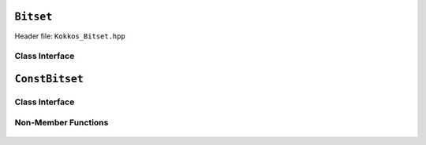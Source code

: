 ``Bitset``
==========

.. role:: cpp(code)
   :language: cpp

Header file: ``Kokkos_Bitset.hpp``

Class Interface
---------------

.. cpp:class:: template <typename Device> Bitset

  :cpp:`Kokkos::Bitset` represents a thread safe view to a fixed-size (at run-time) sequence of N bits.

  :cpp:`Kokkos::ConstBitset` represents a thread safe view to a read-only fixed-size (at run-time) sequence of N bits.

  :tparam Device: Device that physically contains the bits.

  .. rubric:: Static Constants

  .. cpp:member:: static constexpr unsigned BIT_SCAN_REVERSE = 1u

    :cpp:`BIT_SCAN_REVERSE` : Bit mask for scanning direction

  .. cpp:member:: static constexpr unsigned MOVE_HINT_BACKWARD = 2u

    :cpp:`MOVE_HINT_BACKWARD` : Bit mask for hint direction

  .. cpp:member:: static constexpr unsigned BIT_SCAN_FORWARD_MOVE_HINT_FORWARD = 0u

    :cpp:`BIT_SCAN_FORWARD_MOVE_HINT_FORWARD` : When passed as :cpp:`scan_direction` to :cpp:`find_any_set_near(...)` or :cpp:`find_any_reset_near(...)`, scans for the bit in the forward (increasing index) direction. If the bit was not found, selects a new hint past the current hint.

  .. cpp:member:: static constexpr unsigned BIT_SCAN_REVERSE_MOVE_HINT_FORWARD = BIT_SCAN_REVERSE

    :cpp:`BIT_SCAN_REVERSE_MOVE_HINT_FORWARD`: When passed as :cpp:`scan_direction` to :cpp:`find_any_set_near(...)` or :cpp:`find_any_reset_near(...)`, scans for the bit in the reverse (decreasing index) direction. If the bit was not found, selects a new hint past the current hint.

  .. cpp:member:: static constexpr unsigned BIT_SCAN_FORWARD_MOVE_HINT_BACKWARD = MOVE_HINT_BACKWARD

    :cpp:`BIT_SCAN_FORWARD_MOVE_HINT_BACKWARD`: When passed as :cpp:`scan_direction` to :cpp:`find_any_set_near(...)` or :cpp:`find_any_reset_near(...)`, scans for the bit in the forward (increasing index) direction. If the bit was not found, selects a new hint before the current hint.

  .. cpp:member:: static constexpr unsigned BIT_SCAN_REVERSE_MOVE_HINT_BACKWARD = BIT_SCAN_REVERSE | MOVE_HINT_BACKWARD

    :cpp:`BIT_SCAN_REVERSE_MOVE_HINT_BACKWARD`: When passed as :cpp:`scan_direction` to :cpp:`find_any_set_near(...)` or :cpp:`find_any_reset_near(...)`, scans for the bit in the reverse (decreasing index) direction. If the bit was not found, selects a new hint before the current hint.

  .. rubric:: Constructors

  .. cpp:function:: Bitset(unsigned arg_size = 0u)

    Host/Device: Construct a bitset with :cpp:`arg_size` bits.

  .. rubric:: Data Access Functions

  .. cpp:function:: unsigned size() const

    Host/Device: return the number of bits.

  .. cpp:function:: unsigned count() const

    Host: return the number of bits which are set to ``1``.

  .. cpp:function:: void set()

    Host: set all the bits to ``1``.

  .. cpp:function:: void reset();
  .. cpp:function:: void clear();

    Host/Device: set all the bits to ``0``.

  .. cpp:function:: void set(unsigned i)

    Device: set the ``i``\ 'th bit to ``1``.

  .. cpp:function:: void reset(unsigned i)

    Device: set the ``i``\ 'th bit to ``0``.

  .. cpp:function:: bool test(unsigned i) const

    Device: return :cpp:`true` if and only if the ``i``\ 'th bit is set to ``1``.

  .. cpp:function:: unsigned max_hint() const

    Host/Device: used with :cpp:`find_any_set_near(...)` & :cpp:`find_any_reset_near(...)` functions.

    Returns the max number of times those functions should be call when searching for an available bit.

  .. cpp:function:: Kokkos::pair<bool, unsigned> find_any_set_near(unsigned hint, unsigned scan_direction = BIT_SCAN_FORWARD_MOVE_HINT_FORWARD) const

    Host/Device: starting at the :cpp:`hint` position, find the first bit set to ``1``.

    Returns a :cpp:`pair<bool, unsigned>`.

    When :cpp:`result.first` is :cpp:`true` then :cpp:`result.second` is the bit position found.

    When :cpp:`result.first` is :cpp:`false` then :cpp:`result.second` is a new hint position.

    If :cpp:`scan_direction & BIT_SCAN_REVERSE`\ , then the scanning for the bit happens in decreasing index order;
    otherwise, it happens in increasing index order.

    If :cpp:`scan_direction & MOVE_HINT_BACKWARDS`\ , then the new hint position occurs at a smaller index than :cpp:`hint`\ ;
    otherwise, it occurs at a larger index than :cpp:`hint`.

  .. cpp:function:: Kokkos::pair<bool, unsigned> find_any_unset_near(unsigned hint, unsigned scan_direction = BIT_SCAN_FORWARD_MOVE_HINT_FORWARD) const;

    Host/Device: starting at the :cpp:`hint` position, find the first bit set to ``0``.

    Returns a :cpp:`pair<bool, unsigned>`.

    When :cpp:`result.first` is :cpp:`true` then :cpp:`result.second` is the bit position found.

    When :cpp:`result.first` is :cpp:`false` then :cpp:`result.second` is a new hint position.

    If :cpp:`scan_direction & BIT_SCAN_REVERSE`\ , then the scanning for the bit happens in decreasing index order; otherwise, it happens in increasing index order.

    If :cpp:`scan_direction & MOVE_HINT_BACKWARDS`\ , then the new hint position occurs at a smaller index than :cpp:`hint`\ ; otherwise, it occurs at a larger index than :cpp:`hint`.

  .. cpp:function:: constexpr bool is_allocated() const

    Host/Device: the bits are allocated on the device.

``ConstBitset``
===============

Class Interface
---------------

.. cpp:class:: template <typename Device> ConstBitset

  :tparam Device: Device that physically contains the bits.

  .. rubric:: Constructors / assignment

  .. cpp:function:: ConstBitset()

    Host/Device: Construct a bitset with no bits.

  .. cpp:function:: ConstBitset(ConstBitset const& rhs) = default
  .. cpp:function:: ConstBitset& operator=(ConstBitset const& rhs) = default

    Copy constructor/assignment operator.

  .. cpp:function:: ConstBitset(Bitset<Device> const& rhs)
  .. cpp:function:: ConstBitset& operator=(Bitset<Device> const& rhs)

    Host/Device: Copy/assign a :cpp:`Bitset` to a :cpp:`ConstBitset`.

  .. cpp:function:: unsigned size() const

    Host/Device: return the number of bits.

  .. cpp:function:: unsigned count() const

     Host/Device: return the number of bits which are set to ``1``.

  .. cpp:function:: bool test(unsigned i) const

    Host/Device: Return ``true`` if and only if the ``i``\ 'th bit set to ``1``.

Non-Member Functions
--------------------

  .. cpp:function:: template <typename DstDevice, typename SrcDevice> void deep_copy(Bitset<DstDevice>& dst, Bitset<SrcDevice> const& src)

    Copy a ``Bitset`` from ``src`` on ``SrcDevice`` to ``dst`` on ``DstDevice``.

  .. cpp:function:: template <typename DstDevice, typename SrcDevice> void deep_copy(Bitset<DstDevice>& dst, ConstBitset<SrcDevice> const& src)

    Copy a ``ConstBitset`` from ``src`` on ``SrcDevice`` to a ``Bitset`` ``dst`` on ``DstDevice``.
